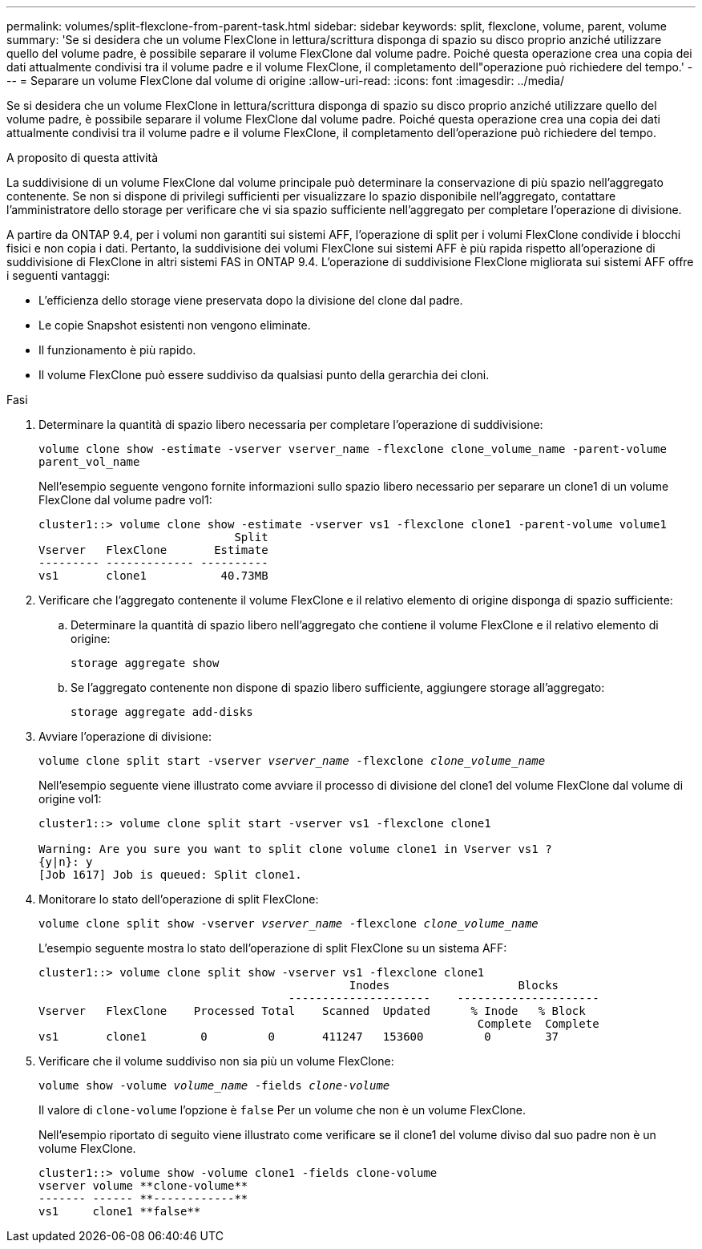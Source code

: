 ---
permalink: volumes/split-flexclone-from-parent-task.html 
sidebar: sidebar 
keywords: split, flexclone, volume, parent, volume 
summary: 'Se si desidera che un volume FlexClone in lettura/scrittura disponga di spazio su disco proprio anziché utilizzare quello del volume padre, è possibile separare il volume FlexClone dal volume padre. Poiché questa operazione crea una copia dei dati attualmente condivisi tra il volume padre e il volume FlexClone, il completamento dell"operazione può richiedere del tempo.' 
---
= Separare un volume FlexClone dal volume di origine
:allow-uri-read: 
:icons: font
:imagesdir: ../media/


[role="lead"]
Se si desidera che un volume FlexClone in lettura/scrittura disponga di spazio su disco proprio anziché utilizzare quello del volume padre, è possibile separare il volume FlexClone dal volume padre. Poiché questa operazione crea una copia dei dati attualmente condivisi tra il volume padre e il volume FlexClone, il completamento dell'operazione può richiedere del tempo.

.A proposito di questa attività
La suddivisione di un volume FlexClone dal volume principale può determinare la conservazione di più spazio nell'aggregato contenente. Se non si dispone di privilegi sufficienti per visualizzare lo spazio disponibile nell'aggregato, contattare l'amministratore dello storage per verificare che vi sia spazio sufficiente nell'aggregato per completare l'operazione di divisione.

A partire da ONTAP 9.4, per i volumi non garantiti sui sistemi AFF, l'operazione di split per i volumi FlexClone condivide i blocchi fisici e non copia i dati. Pertanto, la suddivisione dei volumi FlexClone sui sistemi AFF è più rapida rispetto all'operazione di suddivisione di FlexClone in altri sistemi FAS in ONTAP 9.4. L'operazione di suddivisione FlexClone migliorata sui sistemi AFF offre i seguenti vantaggi:

* L'efficienza dello storage viene preservata dopo la divisione del clone dal padre.
* Le copie Snapshot esistenti non vengono eliminate.
* Il funzionamento è più rapido.
* Il volume FlexClone può essere suddiviso da qualsiasi punto della gerarchia dei cloni.


.Fasi
. Determinare la quantità di spazio libero necessaria per completare l'operazione di suddivisione:
+
`volume clone show -estimate -vserver vserver_name -flexclone clone_volume_name -parent-volume parent_vol_name`

+
Nell'esempio seguente vengono fornite informazioni sullo spazio libero necessario per separare un clone1 di un volume FlexClone dal volume padre vol1:

+
[listing]
----
cluster1::> volume clone show -estimate -vserver vs1 -flexclone clone1 -parent-volume volume1
                             Split
Vserver   FlexClone       Estimate
--------- ------------- ----------
vs1       clone1           40.73MB
----
. Verificare che l'aggregato contenente il volume FlexClone e il relativo elemento di origine disponga di spazio sufficiente:
+
.. Determinare la quantità di spazio libero nell'aggregato che contiene il volume FlexClone e il relativo elemento di origine:
+
`storage aggregate show`

.. Se l'aggregato contenente non dispone di spazio libero sufficiente, aggiungere storage all'aggregato:
+
`storage aggregate add-disks`



. Avviare l'operazione di divisione:
+
`volume clone split start -vserver _vserver_name_ -flexclone _clone_volume_name_`

+
Nell'esempio seguente viene illustrato come avviare il processo di divisione del clone1 del volume FlexClone dal volume di origine vol1:

+
[listing]
----
cluster1::> volume clone split start -vserver vs1 -flexclone clone1

Warning: Are you sure you want to split clone volume clone1 in Vserver vs1 ?
{y|n}: y
[Job 1617] Job is queued: Split clone1.
----
. Monitorare lo stato dell'operazione di split FlexClone:
+
`volume clone split show -vserver _vserver_name_ -flexclone _clone_volume_name_`

+
L'esempio seguente mostra lo stato dell'operazione di split FlexClone su un sistema AFF:

+
[listing]
----
cluster1::> volume clone split show -vserver vs1 -flexclone clone1
                                              Inodes                   Blocks
                                     ---------------------    ---------------------
Vserver   FlexClone    Processed Total    Scanned  Updated      % Inode   % Block
                                                                 Complete  Complete
vs1       clone1        0         0       411247   153600         0        37
----
. Verificare che il volume suddiviso non sia più un volume FlexClone:
+
`volume show -volume _volume_name_ -fields _clone-volume_`

+
Il valore di `clone-volume` l'opzione è `false` Per un volume che non è un volume FlexClone.

+
Nell'esempio riportato di seguito viene illustrato come verificare se il clone1 del volume diviso dal suo padre non è un volume FlexClone.

+
[listing]
----
cluster1::> volume show -volume clone1 -fields clone-volume
vserver volume **clone-volume**
------- ------ **------------**
vs1     clone1 **false**
----

